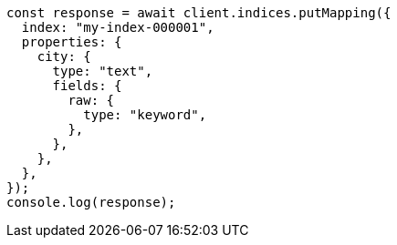 // This file is autogenerated, DO NOT EDIT
// Use `node scripts/generate-docs-examples.js` to generate the docs examples

[source, js]
----
const response = await client.indices.putMapping({
  index: "my-index-000001",
  properties: {
    city: {
      type: "text",
      fields: {
        raw: {
          type: "keyword",
        },
      },
    },
  },
});
console.log(response);
----
